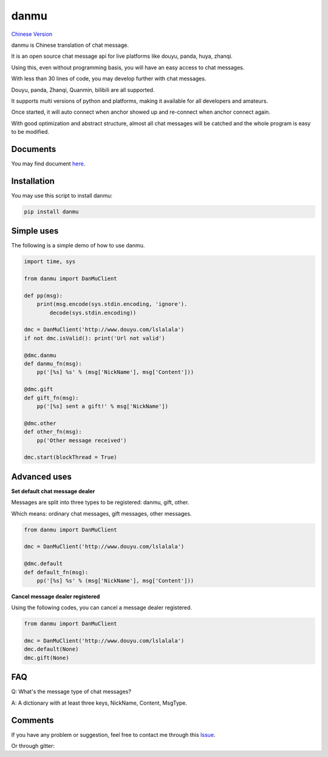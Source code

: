 danmu
=====

|py2| |py3| `Chinese Version <chinese_version_>`_

danmu is Chinese translation of chat message.

It is an open source chat message api for live platforms like douyu, panda, huya, zhanqi.

Using this, even without programming basis, you will have an easy access to chat messages.

With less than 30 lines of code, you may develop further with chat messages.

Douyu, panda, Zhanqi, Quanmin, bilibili are all supported.

It supports multi versions of python and platforms, making it available for all developers and amateurs.

Once started, it will auto connect when anchor showed up and re-connect when anchor connect again.

With good optimization and abstract structure, almost all chat messages will be catched and the whole program is easy to be modified.

Documents
>>>>>>>>>

You may find document `here <document_>`_.

Installation
>>>>>>>>>>>>

You may use this script to install danmu:

.. code:: bash

    pip install danmu

Simple uses
>>>>>>>>>>>

The following is a simple demo of how to use danmu.

.. code:: python

    import time, sys

    from danmu import DanMuClient

    def pp(msg):
        print(msg.encode(sys.stdin.encoding, 'ignore').
            decode(sys.stdin.encoding))

    dmc = DanMuClient('http://www.douyu.com/lslalala')
    if not dmc.isValid(): print('Url not valid')

    @dmc.danmu
    def danmu_fn(msg):
        pp('[%s] %s' % (msg['NickName'], msg['Content']))

    @dmc.gift
    def gift_fn(msg):
        pp('[%s] sent a gift!' % msg['NickName'])

    @dmc.other
    def other_fn(msg):
        pp('Other message received')

    dmc.start(blockThread = True)

Advanced uses
>>>>>>>>>>>>>

**Set default chat message dealer**

Messages are split into three types to be registered: danmu, gift, other.

Which means: ordinary chat messages, gift messages, other messages.

.. code:: python

    from danmu import DanMuClient

    dmc = DanMuClient('http://www.douyu.com/lslalala')

    @dmc.default
    def default_fn(msg):
        pp('[%s] %s' % (msg['NickName'], msg['Content']))

**Cancel message dealer registered**

Using the following codes, you can cancel a message dealer registered.

.. code:: python

    from danmu import DanMuClient

    dmc = DanMuClient('http://www.douyu.com/lslalala')
    dmc.default(None)
    dmc.gift(None)

FAQ
>>>

Q: What's the message type of chat messages?

A: A dictionary with at least three keys, NickName, Content, MsgType.

Comments
>>>>>>>>

If you have any problem or suggestion, feel free to contact me through this `Issue <issue#2_>`_.

Or through gitter: |gitter|_

.. |py2| image:: https://img.shields.io/badge/python-2.7-ff69b4.svg
.. |py3| image:: https://img.shields.io/badge/python-3.5-red.svg
.. _chinese_version: https://github.com/littlecodersh/danmu/blob/master/README.md
.. _document: https://danmu.readthedocs.org/zh/latest/
.. |screenshot| image:: http://7xrip4.com1.z0.glb.clouddn.com/danmu/demo.png?imageView/2/w/400/
.. _issue#2: https://github.com/littlecodersh/danmu/issues/2
.. |gitter| image:: https://badges.gitter.im/littlecodersh/danmu.svg
.. _gitter: https://gitter.im/littlecodersh/danmu?utm_source=badge&utm_medium=badge&utm_campaign=pr-badge

